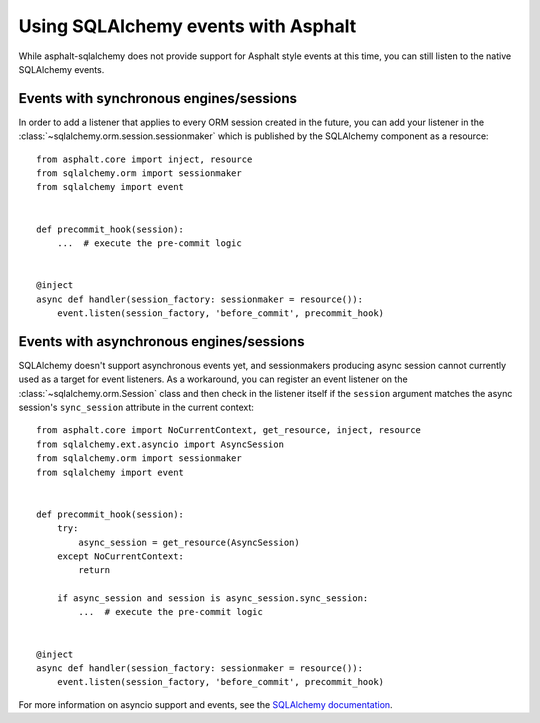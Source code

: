 Using SQLAlchemy events with Asphalt
====================================

While asphalt-sqlalchemy does not provide support for Asphalt style events at this time,
you can still listen to the native SQLAlchemy events.

Events with synchronous engines/sessions
----------------------------------------

In order to add a listener that applies to every ORM session created in the future, you
can add your listener in the :class:`~sqlalchemy.orm.session.sessionmaker` which is
published by the SQLAlchemy component as a resource::

    from asphalt.core import inject, resource
    from sqlalchemy.orm import sessionmaker
    from sqlalchemy import event


    def precommit_hook(session):
        ...  # execute the pre-commit logic


    @inject
    async def handler(session_factory: sessionmaker = resource()):
        event.listen(session_factory, 'before_commit', precommit_hook)

Events with asynchronous engines/sessions
-----------------------------------------

SQLAlchemy doesn't support asynchronous events yet, and sessionmakers producing async
session cannot currently used as a target for event listeners. As a workaround, you can
register an event listener on the :class:`~sqlalchemy.orm.Session` class and then check
in the listener itself if the ``session`` argument matches the async session's
``sync_session`` attribute in the current context::

    from asphalt.core import NoCurrentContext, get_resource, inject, resource
    from sqlalchemy.ext.asyncio import AsyncSession
    from sqlalchemy.orm import sessionmaker
    from sqlalchemy import event


    def precommit_hook(session):
        try:
            async_session = get_resource(AsyncSession)
        except NoCurrentContext:
            return

        if async_session and session is async_session.sync_session:
            ...  # execute the pre-commit logic


    @inject
    async def handler(session_factory: sessionmaker = resource()):
        event.listen(session_factory, 'before_commit', precommit_hook)


For more information on asyncio support and events, see the `SQLAlchemy documentation`_.

.. _SQLAlchemy documentation: https://docs.sqlalchemy.org/en/14/orm/extensions/asyncio.html#using-events-with-the-asyncio-extension
